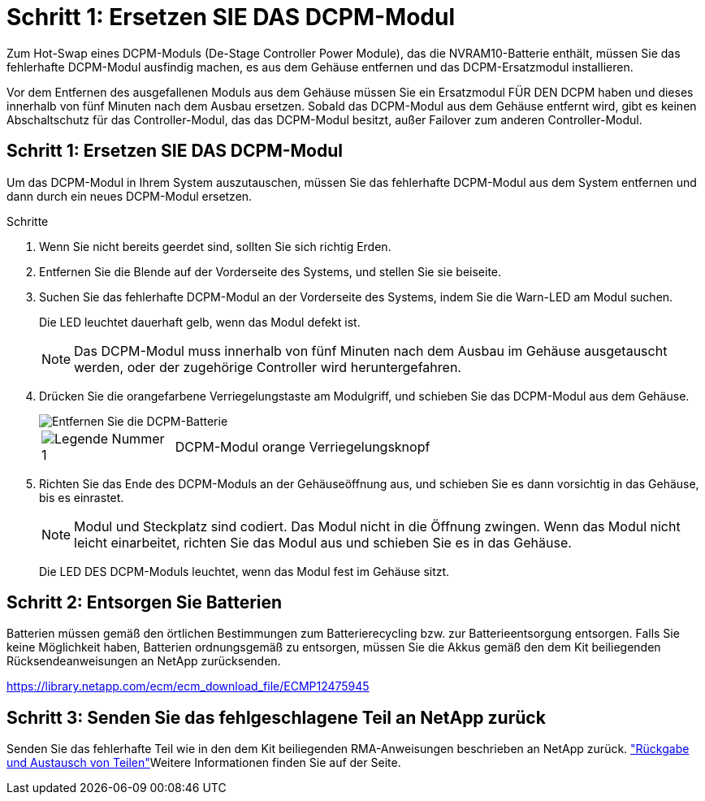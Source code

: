 = Schritt 1: Ersetzen SIE DAS DCPM-Modul
:allow-uri-read: 


Zum Hot-Swap eines DCPM-Moduls (De-Stage Controller Power Module), das die NVRAM10-Batterie enthält, müssen Sie das fehlerhafte DCPM-Modul ausfindig machen, es aus dem Gehäuse entfernen und das DCPM-Ersatzmodul installieren.

Vor dem Entfernen des ausgefallenen Moduls aus dem Gehäuse müssen Sie ein Ersatzmodul FÜR DEN DCPM haben und dieses innerhalb von fünf Minuten nach dem Ausbau ersetzen. Sobald das DCPM-Modul aus dem Gehäuse entfernt wird, gibt es keinen Abschaltschutz für das Controller-Modul, das das DCPM-Modul besitzt, außer Failover zum anderen Controller-Modul.



== Schritt 1: Ersetzen SIE DAS DCPM-Modul

Um das DCPM-Modul in Ihrem System auszutauschen, müssen Sie das fehlerhafte DCPM-Modul aus dem System entfernen und dann durch ein neues DCPM-Modul ersetzen.

.Schritte
. Wenn Sie nicht bereits geerdet sind, sollten Sie sich richtig Erden.
. Entfernen Sie die Blende auf der Vorderseite des Systems, und stellen Sie sie beiseite.
. Suchen Sie das fehlerhafte DCPM-Modul an der Vorderseite des Systems, indem Sie die Warn-LED am Modul suchen.
+
Die LED leuchtet dauerhaft gelb, wenn das Modul defekt ist.

+

NOTE: Das DCPM-Modul muss innerhalb von fünf Minuten nach dem Ausbau im Gehäuse ausgetauscht werden, oder der zugehörige Controller wird heruntergefahren.

. Drücken Sie die orangefarbene Verriegelungstaste am Modulgriff, und schieben Sie das DCPM-Modul aus dem Gehäuse.
+
image::../media/drw_9000_remove_nv_battery.png[Entfernen Sie die DCPM-Batterie]

+
[cols="1,4"]
|===


 a| 
image:../media/icon_round_1.png["Legende Nummer 1"]
 a| 
DCPM-Modul orange Verriegelungsknopf

|===
. Richten Sie das Ende des DCPM-Moduls an der Gehäuseöffnung aus, und schieben Sie es dann vorsichtig in das Gehäuse, bis es einrastet.
+

NOTE: Modul und Steckplatz sind codiert. Das Modul nicht in die Öffnung zwingen. Wenn das Modul nicht leicht einarbeitet, richten Sie das Modul aus und schieben Sie es in das Gehäuse.

+
Die LED DES DCPM-Moduls leuchtet, wenn das Modul fest im Gehäuse sitzt.





== Schritt 2: Entsorgen Sie Batterien

Batterien müssen gemäß den örtlichen Bestimmungen zum Batterierecycling bzw. zur Batterieentsorgung entsorgen. Falls Sie keine Möglichkeit haben, Batterien ordnungsgemäß zu entsorgen, müssen Sie die Akkus gemäß den dem Kit beiliegenden Rücksendeanweisungen an NetApp zurücksenden.

https://library.netapp.com/ecm/ecm_download_file/ECMP12475945[]



== Schritt 3: Senden Sie das fehlgeschlagene Teil an NetApp zurück

Senden Sie das fehlerhafte Teil wie in den dem Kit beiliegenden RMA-Anweisungen beschrieben an NetApp zurück.  https://mysupport.netapp.com/site/info/rma["Rückgabe und Austausch von Teilen"]Weitere Informationen finden Sie auf der Seite.
